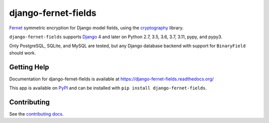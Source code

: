 ====================
django-fernet-fields
====================

`Fernet`_ symmetric encryption for Django model fields, using the
`cryptography`_ library.

``django-fernet-fields`` supports `Django`_ 4 and later on Python 2.7, 3.5, 3.6, 3.7, 3.11, pypy, and pypy3.

Only PostgreSQL, SQLite, and MySQL are tested, but any Django database backend
with support for ``BinaryField`` should work.

.. _Django: http://www.djangoproject.com/
.. _Fernet: https://cryptography.io/en/latest/fernet/
.. _cryptography: https://cryptography.io/en/latest/


Getting Help
============

Documentation for django-fernet-fields is available at
https://django-fernet-fields.readthedocs.org/

This app is available on `PyPI`_ and can be installed with ``pip install
django-fernet-fields``.

.. _PyPI: https://pypi.python.org/pypi/django-fernet-fields/


Contributing
============

See the `contributing docs`_.

.. _contributing docs: https://github.com/orcasgit/django-fernet-fields/blob/master/CONTRIBUTING.rst

